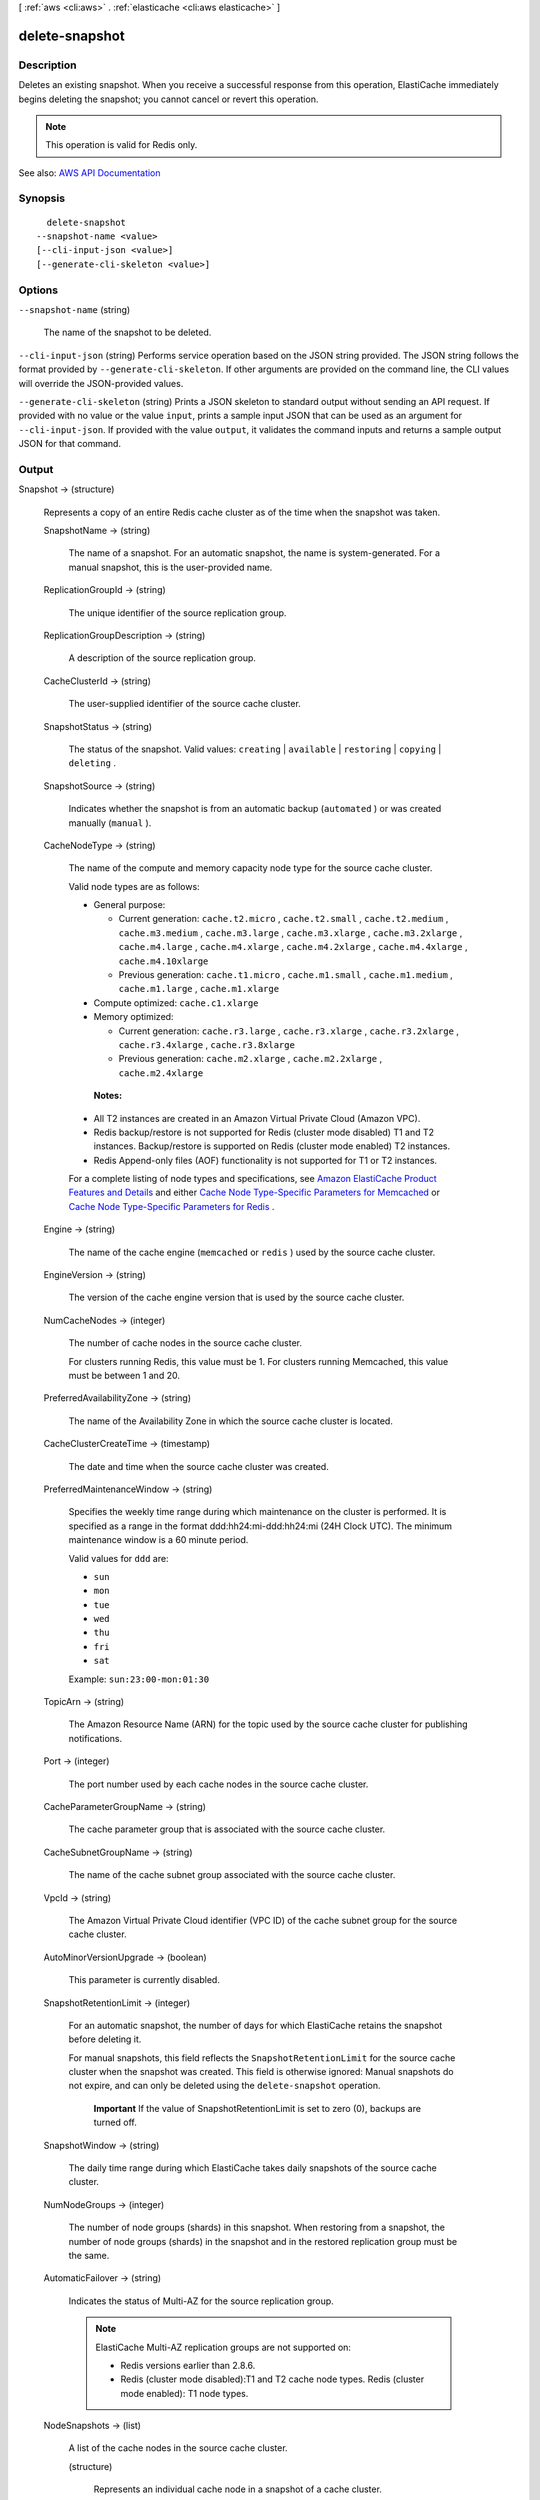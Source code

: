 [ :ref:`aws <cli:aws>` . :ref:`elasticache <cli:aws elasticache>` ]

.. _cli:aws elasticache delete-snapshot:


***************
delete-snapshot
***************



===========
Description
===========



Deletes an existing snapshot. When you receive a successful response from this operation, ElastiCache immediately begins deleting the snapshot; you cannot cancel or revert this operation.

 

.. note::

   

  This operation is valid for Redis only.

   



See also: `AWS API Documentation <https://docs.aws.amazon.com/goto/WebAPI/elasticache-2015-02-02/DeleteSnapshot>`_


========
Synopsis
========

::

    delete-snapshot
  --snapshot-name <value>
  [--cli-input-json <value>]
  [--generate-cli-skeleton <value>]




=======
Options
=======

``--snapshot-name`` (string)


  The name of the snapshot to be deleted.

  

``--cli-input-json`` (string)
Performs service operation based on the JSON string provided. The JSON string follows the format provided by ``--generate-cli-skeleton``. If other arguments are provided on the command line, the CLI values will override the JSON-provided values.

``--generate-cli-skeleton`` (string)
Prints a JSON skeleton to standard output without sending an API request. If provided with no value or the value ``input``, prints a sample input JSON that can be used as an argument for ``--cli-input-json``. If provided with the value ``output``, it validates the command inputs and returns a sample output JSON for that command.



======
Output
======

Snapshot -> (structure)

  

  Represents a copy of an entire Redis cache cluster as of the time when the snapshot was taken.

  

  SnapshotName -> (string)

    

    The name of a snapshot. For an automatic snapshot, the name is system-generated. For a manual snapshot, this is the user-provided name.

    

    

  ReplicationGroupId -> (string)

    

    The unique identifier of the source replication group.

    

    

  ReplicationGroupDescription -> (string)

    

    A description of the source replication group.

    

    

  CacheClusterId -> (string)

    

    The user-supplied identifier of the source cache cluster.

    

    

  SnapshotStatus -> (string)

    

    The status of the snapshot. Valid values: ``creating`` | ``available`` | ``restoring`` | ``copying`` | ``deleting`` .

    

    

  SnapshotSource -> (string)

    

    Indicates whether the snapshot is from an automatic backup (``automated`` ) or was created manually (``manual`` ).

    

    

  CacheNodeType -> (string)

    

    The name of the compute and memory capacity node type for the source cache cluster.

     

    Valid node types are as follows:

     

     
    * General purpose: 

       
      * Current generation: ``cache.t2.micro`` , ``cache.t2.small`` , ``cache.t2.medium`` , ``cache.m3.medium`` , ``cache.m3.large`` , ``cache.m3.xlarge`` , ``cache.m3.2xlarge`` , ``cache.m4.large`` , ``cache.m4.xlarge`` , ``cache.m4.2xlarge`` , ``cache.m4.4xlarge`` , ``cache.m4.10xlarge``   
       
      * Previous generation: ``cache.t1.micro`` , ``cache.m1.small`` , ``cache.m1.medium`` , ``cache.m1.large`` , ``cache.m1.xlarge``   
       

     
     
    * Compute optimized: ``cache.c1.xlarge``   
     
    * Memory optimized: 

       
      * Current generation: ``cache.r3.large`` , ``cache.r3.xlarge`` , ``cache.r3.2xlarge`` , ``cache.r3.4xlarge`` , ``cache.r3.8xlarge``   
       
      * Previous generation: ``cache.m2.xlarge`` , ``cache.m2.2xlarge`` , ``cache.m2.4xlarge``   
       

     
     

     

     **Notes:**  

     

     
    * All T2 instances are created in an Amazon Virtual Private Cloud (Amazon VPC). 
     
    * Redis backup/restore is not supported for Redis (cluster mode disabled) T1 and T2 instances. Backup/restore is supported on Redis (cluster mode enabled) T2 instances. 
     
    * Redis Append-only files (AOF) functionality is not supported for T1 or T2 instances. 
     

     

    For a complete listing of node types and specifications, see `Amazon ElastiCache Product Features and Details <http://aws.amazon.com/elasticache/details>`_ and either `Cache Node Type-Specific Parameters for Memcached <http://docs.aws.amazon.com/AmazonElastiCache/latest/UserGuide/CacheParameterGroups.Memcached.html#ParameterGroups.Memcached.NodeSpecific>`_ or `Cache Node Type-Specific Parameters for Redis <http://docs.aws.amazon.com/AmazonElastiCache/latest/UserGuide/CacheParameterGroups.Redis.html#ParameterGroups.Redis.NodeSpecific>`_ .

    

    

  Engine -> (string)

    

    The name of the cache engine (``memcached`` or ``redis`` ) used by the source cache cluster.

    

    

  EngineVersion -> (string)

    

    The version of the cache engine version that is used by the source cache cluster.

    

    

  NumCacheNodes -> (integer)

    

    The number of cache nodes in the source cache cluster.

     

    For clusters running Redis, this value must be 1. For clusters running Memcached, this value must be between 1 and 20.

    

    

  PreferredAvailabilityZone -> (string)

    

    The name of the Availability Zone in which the source cache cluster is located.

    

    

  CacheClusterCreateTime -> (timestamp)

    

    The date and time when the source cache cluster was created.

    

    

  PreferredMaintenanceWindow -> (string)

    

    Specifies the weekly time range during which maintenance on the cluster is performed. It is specified as a range in the format ddd:hh24:mi-ddd:hh24:mi (24H Clock UTC). The minimum maintenance window is a 60 minute period.

     

    Valid values for ``ddd`` are:

     

     
    * ``sun``   
     
    * ``mon``   
     
    * ``tue``   
     
    * ``wed``   
     
    * ``thu``   
     
    * ``fri``   
     
    * ``sat``   
     

     

    Example: ``sun:23:00-mon:01:30``  

    

    

  TopicArn -> (string)

    

    The Amazon Resource Name (ARN) for the topic used by the source cache cluster for publishing notifications.

    

    

  Port -> (integer)

    

    The port number used by each cache nodes in the source cache cluster.

    

    

  CacheParameterGroupName -> (string)

    

    The cache parameter group that is associated with the source cache cluster.

    

    

  CacheSubnetGroupName -> (string)

    

    The name of the cache subnet group associated with the source cache cluster.

    

    

  VpcId -> (string)

    

    The Amazon Virtual Private Cloud identifier (VPC ID) of the cache subnet group for the source cache cluster.

    

    

  AutoMinorVersionUpgrade -> (boolean)

    

    This parameter is currently disabled.

    

    

  SnapshotRetentionLimit -> (integer)

    

    For an automatic snapshot, the number of days for which ElastiCache retains the snapshot before deleting it.

     

    For manual snapshots, this field reflects the ``SnapshotRetentionLimit`` for the source cache cluster when the snapshot was created. This field is otherwise ignored: Manual snapshots do not expire, and can only be deleted using the ``delete-snapshot`` operation. 

     

     **Important** If the value of SnapshotRetentionLimit is set to zero (0), backups are turned off.

    

    

  SnapshotWindow -> (string)

    

    The daily time range during which ElastiCache takes daily snapshots of the source cache cluster.

    

    

  NumNodeGroups -> (integer)

    

    The number of node groups (shards) in this snapshot. When restoring from a snapshot, the number of node groups (shards) in the snapshot and in the restored replication group must be the same.

    

    

  AutomaticFailover -> (string)

    

    Indicates the status of Multi-AZ for the source replication group.

     

    .. note::

       

      ElastiCache Multi-AZ replication groups are not supported on:

       

       
      * Redis versions earlier than 2.8.6. 
       
      * Redis (cluster mode disabled):T1 and T2 cache node types. Redis (cluster mode enabled): T1 node types. 
       

       

    

    

  NodeSnapshots -> (list)

    

    A list of the cache nodes in the source cache cluster.

    

    (structure)

      

      Represents an individual cache node in a snapshot of a cache cluster.

      

      CacheClusterId -> (string)

        

        A unique identifier for the source cache cluster.

        

        

      NodeGroupId -> (string)

        

        A unique identifier for the source node group (shard).

        

        

      CacheNodeId -> (string)

        

        The cache node identifier for the node in the source cache cluster.

        

        

      NodeGroupConfiguration -> (structure)

        

        The configuration for the source node group (shard).

        

        Slots -> (string)

          

          A string that specifies the keyspace for a particular node group. Keyspaces range from 0 to 16,383. The string is in the format ``startkey-endkey`` .

           

          Example: ``"0-3999"``  

          

          

        ReplicaCount -> (integer)

          

          The number of read replica nodes in this node group (shard).

          

          

        PrimaryAvailabilityZone -> (string)

          

          The Availability Zone where the primary node of this node group (shard) is launched.

          

          

        ReplicaAvailabilityZones -> (list)

          

          A list of Availability Zones to be used for the read replicas. The number of Availability Zones in this list must match the value of ``ReplicaCount`` or ``ReplicasPerNodeGroup`` if not specified.

          

          (string)

            

            

          

        

      CacheSize -> (string)

        

        The size of the cache on the source cache node.

        

        

      CacheNodeCreateTime -> (timestamp)

        

        The date and time when the cache node was created in the source cache cluster.

        

        

      SnapshotCreateTime -> (timestamp)

        

        The date and time when the source node's metadata and cache data set was obtained for the snapshot.

        

        

      

    

  

